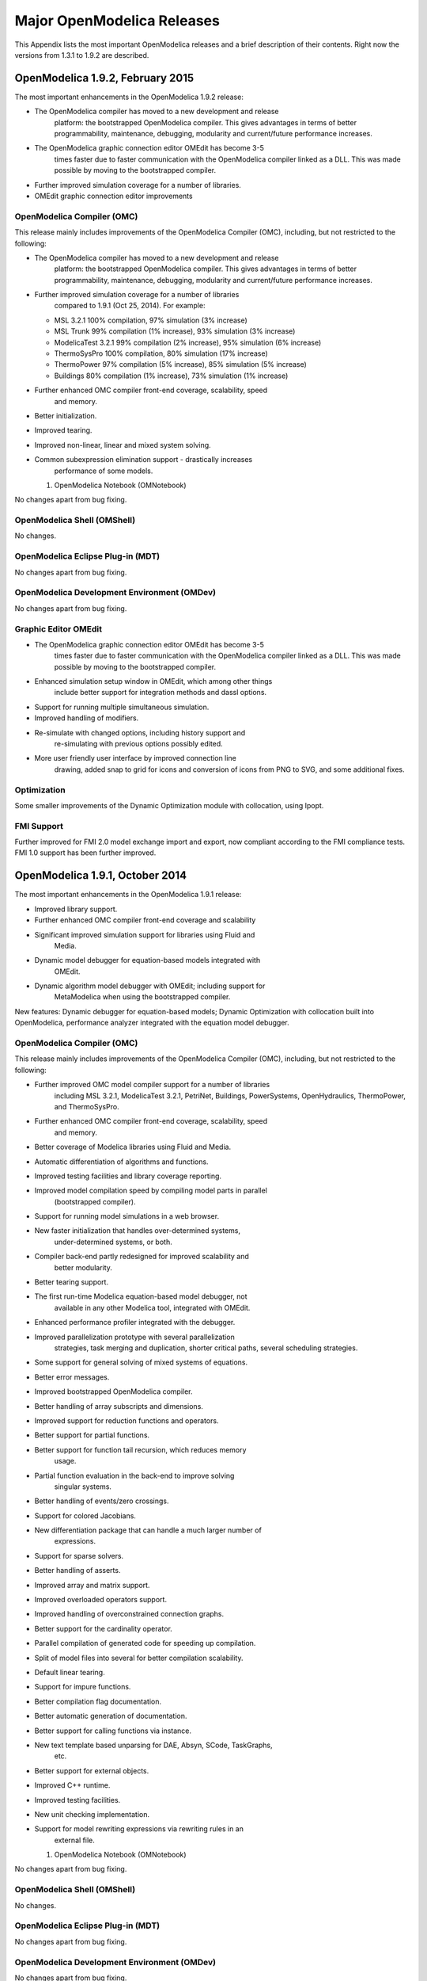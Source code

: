 Major OpenModelica Releases
===========================

This Appendix lists the most important OpenModelica releases and a brief
description of their contents. Right now the versions from 1.3.1 to
1.9.2 are described.

OpenModelica 1.9.2, February 2015
---------------------------------

The most important enhancements in the OpenModelica 1.9.2 release:

-  The OpenModelica compiler has moved to a new development and release
       platform: the bootstrapped OpenModelica compiler. This gives
       advantages in terms of better programmability, maintenance,
       debugging, modularity and current/future performance increases.

-  The OpenModelica graphic connection editor OMEdit has become 3-5
       times faster due to faster communication with the OpenModelica
       compiler linked as a DLL. This was made possible by moving to the
       bootstrapped compiler.

-  Further improved simulation coverage for a number of libraries.

-  OMEdit graphic connection editor improvements

OpenModelica Compiler (OMC)
~~~~~~~~~~~~~~~~~~~~~~~~~~~

This release mainly includes improvements of the OpenModelica Compiler
(OMC), including, but not restricted to the following:

-  The OpenModelica compiler has moved to a new development and release
       platform: the bootstrapped OpenModelica compiler. This gives
       advantages in terms of better programmability, maintenance,
       debugging, modularity and current/future performance increases.

-  Further improved simulation coverage for a number of libraries
       compared to 1.9.1 (Oct 25, 2014). For example:

   -  MSL 3.2.1 100% compilation, 97% simulation (3% increase)

   -  MSL Trunk 99% compilation (1% increase), 93% simulation (3%
      increase)

   -  ModelicaTest 3.2.1 99% compilation (2% increase), 95% simulation
      (6% increase)

   -  ThermoSysPro 100% compilation, 80% simulation (17% increase)

   -  ThermoPower 97% compilation (5% increase), 85% simulation (5%
      increase)

   -  Buildings 80% compilation (1% increase), 73% simulation (1%
      increase)

-  Further enhanced OMC compiler front-end coverage, scalability, speed
       and memory.

-  Better initialization.

-  Improved tearing.

-  Improved non-linear, linear and mixed system solving.

-  Common subexpression elimination support - drastically increases
       performance of some models.

   1. OpenModelica Notebook (OMNotebook)

No changes apart from bug fixing.

OpenModelica Shell (OMShell)
~~~~~~~~~~~~~~~~~~~~~~~~~~~~

No changes.

OpenModelica Eclipse Plug-in (MDT)
~~~~~~~~~~~~~~~~~~~~~~~~~~~~~~~~~~

No changes apart from bug fixing.

OpenModelica Development Environment (OMDev)
~~~~~~~~~~~~~~~~~~~~~~~~~~~~~~~~~~~~~~~~~~~~

No changes apart from bug fixing.

Graphic Editor OMEdit
~~~~~~~~~~~~~~~~~~~~~

-  The OpenModelica graphic connection editor OMEdit has become 3-5
       times faster due to faster communication with the OpenModelica
       compiler linked as a DLL. This was made possible by moving to the
       bootstrapped compiler.

-  Enhanced simulation setup window in OMEdit, which among other things
       include better support for integration methods and dassl options.

-  Support for running multiple simultaneous simulation.

-  Improved handling of modifiers.

-  Re-simulate with changed options, including history support and
       re-simulating with previous options possibly edited.

-  More user friendly user interface by improved connection line
       drawing, added snap to grid for icons and conversion of icons
       from PNG to SVG, and some additional fixes.

Optimization
~~~~~~~~~~~~

Some smaller improvements of the Dynamic Optimization module with
collocation, using Ipopt.

FMI Support
~~~~~~~~~~~

Further improved for FMI 2.0 model exchange import and export, now
compliant according to the FMI compliance tests. FMI 1.0 support has
been further improved.

OpenModelica 1.9.1, October 2014
--------------------------------

The most important enhancements in the OpenModelica 1.9.1 release:

-  Improved library support.

-  Further enhanced OMC compiler front-end coverage and scalability

-  Significant improved simulation support for libraries using Fluid and
       Media.

-  Dynamic model debugger for equation-based models integrated with
       OMEdit.

-  Dynamic algorithm model debugger with OMEdit; including support for
       MetaModelica when using the bootstrapped compiler.

New features: Dynamic debugger for equation-based models; Dynamic
Optimization with collocation built into OpenModelica, performance
analyzer integrated with the equation model debugger.

OpenModelica Compiler (OMC)
~~~~~~~~~~~~~~~~~~~~~~~~~~~

This release mainly includes improvements of the OpenModelica Compiler
(OMC), including, but not restricted to the following:

-  Further improved OMC model compiler support for a number of libraries
       including MSL 3.2.1, ModelicaTest 3.2.1, PetriNet, Buildings,
       PowerSystems, OpenHydraulics, ThermoPower, and ThermoSysPro.

-  Further enhanced OMC compiler front-end coverage, scalability, speed
       and memory.

-  Better coverage of Modelica libraries using Fluid and Media.

-  Automatic differentiation of algorithms and functions.

-  Improved testing facilities and library coverage reporting.

-  Improved model compilation speed by compiling model parts in parallel
       (bootstrapped compiler).

-  Support for running model simulations in a web browser.

-  New faster initialization that handles over-determined systems,
       under-determined systems, or both.

-  Compiler back-end partly redesigned for improved scalability and
       better modularity.

-  Better tearing support.

-  The first run-time Modelica equation-based model debugger, not
       available in any other Modelica tool, integrated with OMEdit.

-  Enhanced performance profiler integrated with the debugger.

-  Improved parallelization prototype with several parallelization
       strategies, task merging and duplication, shorter critical paths,
       several scheduling strategies.

-  Some support for general solving of mixed systems of equations.

-  Better error messages.

-  Improved bootstrapped OpenModelica compiler.

-  Better handling of array subscripts and dimensions.

-  Improved support for reduction functions and operators.

-  Better support for partial functions.

-  Better support for function tail recursion, which reduces memory
       usage.

-  Partial function evaluation in the back-end to improve solving
       singular systems.

-  Better handling of events/zero crossings.

-  Support for colored Jacobians.

-  New differentiation package that can handle a much larger number of
       expressions.

-  Support for sparse solvers.

-  Better handling of asserts.

-  Improved array and matrix support.

-  Improved overloaded operators support.

-  Improved handling of overconstrained connection graphs.

-  Better support for the cardinality operator.

-  Parallel compilation of generated code for speeding up compilation.

-  Split of model files into several for better compilation scalability.

-  Default linear tearing.

-  Support for impure functions.

-  Better compilation flag documentation.

-  Better automatic generation of documentation.

-  Better support for calling functions via instance.

-  New text template based unparsing for DAE, Absyn, SCode, TaskGraphs,
       etc.

-  Better support for external objects.

-  Improved C++ runtime.

-  Improved testing facilities.

-  New unit checking implementation.

-  Support for model rewriting expressions via rewriting rules in an
       external file.

   1. OpenModelica Notebook (OMNotebook)

No changes apart from bug fixing.

OpenModelica Shell (OMShell)
~~~~~~~~~~~~~~~~~~~~~~~~~~~~

No changes.

OpenModelica Eclipse Plug-in (MDT)
~~~~~~~~~~~~~~~~~~~~~~~~~~~~~~~~~~

No changes apart from bug fixing.

OpenModelica Development Environment (OMDev)
~~~~~~~~~~~~~~~~~~~~~~~~~~~~~~~~~~~~~~~~~~~~

No changes apart from bug fixing.

Graphic Editor OMEdit
~~~~~~~~~~~~~~~~~~~~~

-  Convenient editing of model parameter values and re-simulation
   without recompilation after parameter changes.

-  Improved plotting.

-  Better handling of flags/units/resources/crashes.

-  Run-time Modelica equation-based model debugger that provides both
   dynamic run-time debugging and debugging of symbolic transformations.

-  Run-time Modelica algorithmic code debugger; also MetaModelica
   debugger with the bootstrapped OpenModelica compiler.

Optimization
~~~~~~~~~~~~

A builtin integrated Dynamic Optimization module with collocation, using
Ipopt, is now available.

FMI Support
~~~~~~~~~~~

Support for FMI 2.0 model exchange import and export has been added. FMI
1.0 support has been further improved.

OpenModelica 1.9.0, October 2013
--------------------------------

The three most important enhancements in the OpenModelica 1.9.0 release:

-  OpenModelica compiler support for most of the Fluid library.

-  Support for the significantly updated library MSL 3.2.1 final
       version.

-  Significantly enhanced graphical user interface in OMEdit.

New features: integration of the PySimulator analysis package; Dynamic
Optimization with CasADi.

OpenModelica Compiler (OMC)
~~~~~~~~~~~~~~~~~~~~~~~~~~~

This release mainly includes improvements of the OpenModelica Compiler
(OMC), including, but not restricted to the following:

-  A more stable and complete OMC model compiler. The 1.9.0 final
       version simulates many more models than the previous 1.8.1
       version and OpenModelica 1.9.0 beta versions.

-  Much better simulation support for MSL 3.2.1, now 270 out of 274
       example models compile (98%) and 247 (90%) simulate, compared to
       30% simulating in the 1.9.0 beta1 release.

-  Much better simulation for the ModelicaTest 3.2.1 library, now 412
       out of 428 models compile (96%), and 380 (88%) simulate, compared
       to 32% in November 2012.

-  Improved tearing algorithm for the compiler backend. Tearing is by
       default used.

-  Much faster matching and dynamic state selection algorithms for the
       compiler backend.

-  New index reduction algorithm implementation.

-  New default initialization method that symbolically solves the
       initialization problem much faster and more accurately. This is
       the first version that in general initialize hybrid models
       correctly.

-  Better class loading from files. The package.order file is now
       respected and the file structure is more thoroughly examined.

-  Basic support for pure/impure functions.

-  It is now possible to translate the error messages in the omc kernel.

-  Enhanced ModelicaML version with support for value bindings in
       requirements-driven modeling available for the latest Eclipse and
       Papyrus versions. GUI specific adaptations. Automated model
       composition workflows (used for model-based design verification
       against requirements) are modularized and have improved in terms
       of performance.

-  FMI for co-simulation with OMC as master. Improved FMI import/export,
       model exchange.

-  Checking (when possible) that variables have been assigned to before
       they are used in algorithmic code.

-  Full version of Python scripting.

-  3D graphics visualization using the Modelica3D library.

-  The PySimulator package from DLR for additional analysis is
       integrated with OpenModelica (see Modelica2012 paper), and
       included in the OpenModelica distribution.

-  Prototype support for uncertainty computations, special feature
       enabled by special flag.

-  Parallel algorithmic Modelica support (ParModelica) for efficient
       portable parallel algorithmic programming based on the OpenCL
       standard, for CPUs and GPUs.

-  Support for optimization of semiLinear according to :ref:`modelicaspec:operator-semiLinear`.

OpenModelica Notebook (OMNotebook)
~~~~~~~~~~~~~~~~~~~~~~~~~~~~~~~~~~

The DrModelica interactive document has been updated and the models
tested. Almost all models now simulate with OpenModelica.

OpenModelica Shell (OMShell)
~~~~~~~~~~~~~~~~~~~~~~~~~~~~

No changes.

OpenModelica Eclipse Plug-in (MDT)
~~~~~~~~~~~~~~~~~~~~~~~~~~~~~~~~~~

Enhanced debugger for algorithmic Modelica code, supporting both
standard Modelica algorithmic code called from simulation models, and
MetaModelica code.

OpenModelica Development Environment (OMDev)
~~~~~~~~~~~~~~~~~~~~~~~~~~~~~~~~~~~~~~~~~~~~

Migration of version handling and configuration management from
CodeBeamer to Trac.

Graphic Editor OMEdit
~~~~~~~~~~~~~~~~~~~~~

-  General GUI: backward and forward navigation support in Documentation
       view, enhanced parameters window with support for Dialog
       annotation. Most of the images are converted from raster to
       vector graphics i.e PNG to SVG.

-  Libraries Browser: better loading of libraries, library tree can now
       show protected classes, show library items class names as middle
       ellipses if the class name text is larger, more options via the
       right click menu for quick usage.

-  ModelWidget: add the partial class as a replaceable component, look
       for the default component prefixes and name when adding the
       component.

-  GraphicsView: coordinate system manipulation for icon and diagram
       layers. Show red box for models that do not exist. Show default
       graphical annotation for the components that doesn’t have any
       graphical annotations. Better resizing of the components.
       Properties dialog for primitive shapes i.e Line, Polygon,
       Rectangle, Ellipse, Text and Bitmap.

-  File Opening: open one or more Modelica files, allow users to select
       the encoding while opening the file, convert files to UTF-8
       encoding, allow users to open the OpenModelica result files.

-  Variables Browser: find variables in the variables browser, sorting
       in the variables browser.

-  Plot Window: clear all curves of the plot window, preserve the old
       selected variable and update its value with the new simulation
       result.

-  Simulation: support for all the simulation flags, read the simulation
       output as soon as is is obtained, output window for simulations,
       options to set matching algorithm and index reduction method for
       simulation. Display all the files generated during the simulation
       is now supported. Options to set OMC command line flags.

-  Options: options for loading libraries via loadModel and loadFile
       each time GUI starts, save the last open file directory location,
       options for setting line wrap mode and syntax highlighting.

-  Modelica Text Editor: preserving user customizations, new search &
       replace functionality, support for comment/uncomment.

-  Notifications: show custom dialogs to users allowing them to choose
       whether they want to see this dialog again or not.

-  Model Creation: Better support for creating new classes. Easy
       creation of extends classes or nested classes.

-  Messages Widget: Multi line error messages are now supported.

-  Crash Detection: The GUI now automatically detects the crash and
       writes a stack trace file. The user is given an option to send a
       crash report along with the stack trace file and few other useful
       files via email.

-  Autosave: OMEdit saves the currently edited model regularly, in order
       to avoid losing edits after GUI or compiler crash. The save
       interval can be set in the Options menu.

Optimization
~~~~~~~~~~~~

Dynamic optimization with XML export to the CaSAdi package is now
integrated with OpenModelica. Moreover, a native integrated Dynamic
Optimization prototype using Ipopt is now in the OpenModelica release,
but currently needs a special flag to be turned on since it needs more
testing and refinement before being generally made available.

FMI Support
~~~~~~~~~~~

FMI co-simulation with OpenModelica as master. Improved FMI Import and
export for model exchange. Simulation of multiple instances of the FMU
is now possible. Partial support for FMI 2.0 model exchange.

OpenModelica 1.8.1, March 2012
------------------------------

The OpenModelica 1.8.1 release has a faster and more stable OMC model
compiler. It flattens and simulates more models than the previous 1.8.0
version. Significant flattening speedup of the compiler has been
achieved for certain large models. It also contains a New ModelicaML
version with support for value bindings in requirements-driven modeling
and importing Modelica library models into ModelicaML models. A beta
version of the new OpenModelica Python scripting is also included.

OpenModelica Compiler (OMC)
~~~~~~~~~~~~~~~~~~~~~~~~~~~

This release includes bug fixes and improvements of the flattening
frontend part of the OpenModelica Compiler (OMC) and several
improvements of the backend, including, but not restricted to:

-  A faster and more stable OMC model compiler. The 1.8.1 version
       flattens and simulates more models than the previous 1.8.0
       version.

-  Support for operator overloading (except Complex numbers).

-  New ModelicaML version with support for value bindings in
       requirements-driven modeling and importing Modelica library
       models into ModelicaML models.

-  Faster plotting in OMNotebook. The feature sendData has been removed
       from OpenModelica. As a result, the kernel no longer depends on
       Qt. The plot3() family of functions have now replaced to plot(),
       which in turn have been removed. The non-standard visualize()
       command has been removed in favour of more recent alternatives.

-  Store OpenModelica documentation as Modelica Documentation
       annotations.

-  Re-implementation of the simulation runtime using C instead of C++
       (this was needed to export FMI source-based packages).

-  FMI import/export bug fixes.

-  Changed the internal representation of various structures to share
       more memory. This significantly improved the performance for very
       large models that use records.

-  Faster model flattening, Improved simulation, some graphical API bug
       fixes.

-  More robust and general initialization, but currently time-consuming.

-  New initialization flags to omc and options to simulate(), to control
       whether fast or robust initialization is selected, or
       initialization from an external (.mat) data file.

-  New options to API calls list, loadFile, and more.

-  Enforce the restriction that input arguments of functions may not be
       assigned to.

-  Improved the scripting environment. cl :=
       $TypeName(Modelica);getClassComment(cl); now works as expected.
       As does looping over lists of typenames and using reduction
       expressions.

-  Beta version of Python scripting.

-  Various bugfixes.

-  NOTE: interactive simulation is not operational in this release. It
       will be put back again in the near future, first available as a
       nightly build. It is also available in the previous 1.8.0
       release.

   1. OpenModelica Notebook (OMNotebook)

Faster and more stable plottning.

OpenModelica Shell (OMShell)
~~~~~~~~~~~~~~~~~~~~~~~~~~~~

No changes.

OpenModelica Eclipse Plug-in (MDT)
~~~~~~~~~~~~~~~~~~~~~~~~~~~~~~~~~~

Small fixes and improvements.

OpenModelica Development Environment (OMDev)
~~~~~~~~~~~~~~~~~~~~~~~~~~~~~~~~~~~~~~~~~~~~

No changes.

Graphic Editor OMEdit
~~~~~~~~~~~~~~~~~~~~~

Bug fixes.

New OMOptim Optimization Subsystem
~~~~~~~~~~~~~~~~~~~~~~~~~~~~~~~~~~

Bug fixes.

FMI Support
~~~~~~~~~~~

Bug fixes.

OpenModelica 1.8, November 2011
-------------------------------

The OpenModelica 1.8 release contains OMC flattening improvements for
the Media library – it now flattens the whole library and simulates
about 20% of its example models. Moreover, about half of the Fluid
library models also flatten. This release also includes two new tool
functionalities – the FMI for model exchange import and export, and a
new efficient Eclipse-based debugger for Modelica/MetaModelica
algorithmic code.

OpenModelica Compiler (OMC)
~~~~~~~~~~~~~~~~~~~~~~~~~~~

This release includes bug fixes and improvements of the flattening
frontend part of the OpenModelica Compiler (OMC) and several
improvements of the backend, including, but not restricted to:

-  A faster and more stable OMC model compiler. The 1.8.1 version
       flattens and simulates more models than the previous 1.7.0
       version.

-  Flattening of the whole Media library, and about half of the Fluid
       library. Simulation of approximately 20% of the Media library
       example models.

-  Functional Mockup Interface FMI 1.0 for model exchange, export and
       import, for the Windows platform.

-  Bug fixes in the OpenModelica graphical model connection editor
       OMEdit, supporting easy-to-use graphical drag-and-drop modeling
       and MSL 3.1.

-  Bug fixes in the OMOptim optimization subsystem.

-  Beta version of compiler support for a new Eclipse-based very
       efficient algorithmic code debugger for functions in
       MetaModelica/Modelica, available in the development environment
       when using the bootstrapped OpenModelica compiler.

-  Improvements in initialization of simulations.

-  Improved index reduction with dynamic state selection, which improves
       simulation.

-  Better error messages from several parts of the compiler, including a
       new API call for giving better error messages.

-  Automatic partitioning of equation systems and multi-core parallel
       simulation of independent parts based on the shared-memory OpenMP
       model. This version is a preliminary experimental version without
       load balancing.

   1. OpenModelica Notebook (OMNotebook)

No changes.

OpenModelica Shell (OMShell)
~~~~~~~~~~~~~~~~~~~~~~~~~~~~

Small performance improvements.

OpenModelica Eclipse Plug-in (MDT)
~~~~~~~~~~~~~~~~~~~~~~~~~~~~~~~~~~

Small fixes and improvements. MDT now also includes a beta version of a
new Eclipse-based very efficient algorithmic code debugger for functions
in MetaModelica/Modelica.

OpenModelica Development Environment (OMDev)
~~~~~~~~~~~~~~~~~~~~~~~~~~~~~~~~~~~~~~~~~~~~

Third party binaries, including Qt libraries and executable Qt clients,
are now part of the OMDev package. Also, now uses GCC 4.4.0 instead of
the earlier GCC 3.4.5.

Graphic Editor OMEdit
~~~~~~~~~~~~~~~~~~~~~

Bug fixes. Access to FMI Import/Export through a pull-down menu.
Improved configuration of library loading. A function to go to a
specific line number. A button to cancel an on-going simulation. Support
for some updated OMC API calls.

New OMOptim Optimization Subsystem
~~~~~~~~~~~~~~~~~~~~~~~~~~~~~~~~~~

Bug fixes, especially in the Linux version.

FMI Support
~~~~~~~~~~~

The Functional Mockup Interface FMI 1.0 for model exchange import and
export is supported by this release. The functionality is accessible via
API calls as well as via pull-down menu commands in OMEdit.

OpenModelica 1.7, April 2011
----------------------------

The OpenModelica 1.7 release contains OMC flattening improvements for
the Media library, better and faster event handling and simulation, and
fast MetaModelica support in the compiler, enabling it to compiler
itself. This release also includes two interesting new tools – the
OMOptim optimization subsystem, and a new performance profiler for
equation-based Modelica models.

OpenModelica Compiler (OMC)
~~~~~~~~~~~~~~~~~~~~~~~~~~~

This release includes bug fixes and performance improvements of the
flattening frontend part of the OpenModelica Compiler (OMC) and several
improvements of the backend, including, but not restricted to:

-  Flattening of the whole Modelica Standard Library 3.1 (MSL 3.1),
       except Media and Fluid.

-  Progress in supporting the Media library, some models now flatten.

-  Much faster simulation of many models through more efficient handling
       of alias variables, binary output format, and faster event
       handling.

-  Faster and more stable simulation through new improved event
       handling, which is now default.

-  Simulation result storage in binary .mat files, and plotting from
       such files.

-  Support for Unicode characters in quoted Modelica identifiers,
       including Japanese and Chinese.

-  Preliminary MetaModelica 2.0 support. (use
       setCommandLineOptions({"+g=MetaModelica"}) ). Execution is as
       fast as MetaModelica 1.0, except for garbage collection.

-  Preliminary bootstrapped OpenModelica compiler: OMC now compiles
       itself, and the bootstrapped compiler passes the test suite. A
       garbage collector is still missing.

-  Many bug fixes.

OpenModelica Notebook (OMNotebook)
~~~~~~~~~~~~~~~~~~~~~~~~~~~~~~~~~~

Improved much faster and more stable 2D plotting through the new OMPlot
module. Plotting from binary .mat files. Better integration between
OMEdit and OMNotebook, copy/paste between them.

OpenModelica Shell (OMShell)
~~~~~~~~~~~~~~~~~~~~~~~~~~~~

Same as previously, except the improved 2D plotting through OMPlot.

OpenModelica Eclipse Plug-in (MDT)
~~~~~~~~~~~~~~~~~~~~~~~~~~~~~~~~~~

Same as previously.

OpenModelica Development Environment (OMDev)
~~~~~~~~~~~~~~~~~~~~~~~~~~~~~~~~~~~~~~~~~~~~

No changes.

Graphic Editor OMEdit
~~~~~~~~~~~~~~~~~~~~~

Several enhancements of OMEdit are included in this release. Support for
Icon editing is now available. There is also an improved much faster 2D
plotting through the new OMPlot module. Better integration between
OMEdit and OMNotebook, with copy/paste between them. Interactive on-line
simulation is available in an easy-to-use way.

New OMOptim Optimization Subsystem
~~~~~~~~~~~~~~~~~~~~~~~~~~~~~~~~~~

A new optimization subsystem called OMOptim has been added to
OpenModelica. Currently, parameter optimization using genetic algorithms
is supported in this version 0.9. Pareto front optimization is also
supported.

New Performance Profiler
~~~~~~~~~~~~~~~~~~~~~~~~

A new, low overhead, performance profiler for Modelica models has been
developed.

OpenModelica 1.6, November 2010
-------------------------------

The OpenModelica 1.6 release primarily contains flattening, simulation,
and performance improvements regarding Modelica Standard Library 3.1
support, but also has an interesting new tool – the OMEdit graphic
connection editor, and a new educational material called DrControl, and
an improved ModelicaML UML/Modelica profile with better support for
modeling and requirement handling.

OpenModelica Compiler (OMC)
~~~~~~~~~~~~~~~~~~~~~~~~~~~

This release includes bug fix and performance improvemetns of the
flattening frontend part of the OpenModelica Compiler (OMC) and some
improvements of the backend, including, but not restricted to:

-  Flattening of the whole Modelica Standard Library 3.1 (MSL 3.1),
       except Media and Fluid.

-  Improved flattening speed of a factor of 5-20 compared to
       OpenModelica 1.5 for a number of models, especially in the
       MultiBody library.

-  Reduced memory consumption by the OpenModelica compiler frontend, for
       certain large models a reduction of a factor 50.

-  Reorganized, more modular OpenModelica compiler backend, can now
       handle approximately 30 000 equations, compared to previously
       approximately 10 000 equations.

-  Better error messages from the compiler, especially regarding
       functions.

-  Improved simulation coverage of MSL 3.1. Many models that did not
       simulate before are now simulating. However, there are still many
       models in certain sublibraries that do not simulate.

-  Progress in supporting the Media library, but simulation is not yet
       possible.

-  Improved support for enumerations, both in the frontend and the
       backend.

-  Implementation of stream connectors.

-  Support for linearization through symbolic Jacobians.

-  Many bug fixes.

OpenModelica Notebook (OMNotebook)
~~~~~~~~~~~~~~~~~~~~~~~~~~~~~~~~~~

A new DrControl electronic notebook for teaching control and modeling
with Modelica.

OpenModelica Shell (OMShell)
~~~~~~~~~~~~~~~~~~~~~~~~~~~~

Same as previously.

OpenModelica Eclipse Plug-in (MDT)
~~~~~~~~~~~~~~~~~~~~~~~~~~~~~~~~~~

Same as previously.

OpenModelica Development Environment (OMDev)
~~~~~~~~~~~~~~~~~~~~~~~~~~~~~~~~~~~~~~~~~~~~

Several enhancements. Support for match-expressions in addition to
matchcontinue. Support for real if-then-else. Support for if-then
without else-branches. Modelica Development Tooling 0.7.7 with small
improvements such as more settings, improved error detection in console,
etc.

New Graphic Editor OMEdit
~~~~~~~~~~~~~~~~~~~~~~~~~

A new improved open source graphic model connection editor called
OMEdit, supporting 3.1 graphical annotations, which makes it possible to
move models back and forth to other tools without problems. The editor
has been implemented by students at Linköping University and is based on
the C++ Qt library.

OpenModelica 1.5, July 2010
---------------------------

This OpenModelica 1.5 release has major improvements in the OpenModelica
compiler frontend and some in the backend. A major improvement of this
release is full flattening support for the MultiBody library as well as
limited simulation support for MultiBody. Interesting new facilities are
the interactive simulation and the integrated UML-Modelica modeling with
ModelicaML. Approximately 4 person-years of additional effort have been
invested in the compiler compared to the 1.4.5 version, e.g., in order
to have a more complete coverage of Modelica 3.0, mainly focusing on
improved flattening in the compiler frontend.

OpenModelica Compiler (OMC)
~~~~~~~~~~~~~~~~~~~~~~~~~~~

This release includes major improvements of the flattening frontend part
of the OpenModelica Compiler (OMC) and some improvements of the backend,
including, but not restricted to:

-  Improved flattening speed of at least a factor of 10 or more compared
       to the 1.4.5 release, primarily for larger models with
       inner-outer, but also speedup for other models, e.g. the robot
       model flattens in approximately 2 seconds.

-  Flattening of all MultiBody models, including all elementary models,
       breaking connection graphs, world object, etc. Moreover,
       simulation is now possible for at least five MultiBody models:
       Pendulum, DoublePendulum, InitSpringConstant, World,
       PointGravityWithPointMasses.

-  Progress in supporting the Media library, but simulation is not yet
       possible.

-  Support for enumerations, both in the frontend and the backend.

-  Support for expandable connectors.

-  Support for the inline and late inline annotations in functions.

-  Complete support for record constructors, also for records containing
       other records.

-  Full support for iterators, including nested ones.

-  Support for inferred iterator and for-loop ranges.

-  Support for the function derivative annotation.

-  Prototype of interactive simulation.

-  Prototype of integrated UML-Modelica modeling and simulation with
       ModelicaML.

-  A new bidirectional external Java interface for calling external Java
       functions, or for calling Modelica functions from Java.

-  Complete implementation of replaceable model extends.

-  Fixed problems involving arrays of unknown dimensions.

-  Limited support for tearing.

-  Improved error handling at division by zero.

-  Support for Modelica 3.1 annotations.

-  Support for all MetaModelica language constructs inside OpenModelica.

-  OpenModelica works also under 64-bit Linux and Mac 64-bit OSX.

-  Parallel builds and running test suites in parallel on multi-core
       platforms.

-  New OpenModelica text template language for easier implementation of
       code generators, XML generators, etc.

-  New OpenModelica code generators to C and C# using the text template
       language.

-  Faster simulation result data file output optionally as
       comma-separated values.

-  Many bug fixes.

It is now possible to graphically edit models using parts from the
Modelica Standard Library 3.1, since the simForge graphical editor (from
Politecnico di Milano) that is used together with OpenModelica has been
updated to version 0.9.0 with a important new functionality, including
support for Modelica 3.1 and 3.0 annotations. The 1.6 and 2.2.1 Modelica
graphical annotation versions are still supported.

OpenModelica Notebook (OMNotebook)
~~~~~~~~~~~~~~~~~~~~~~~~~~~~~~~~~~

Improvements in platform availability.

-  Support for 64-bit Linux.

-  Support for Windows 7.

-  Better support for MacOS, including 64-bit OSX.

OpenModelica Shell (OMShell)
~~~~~~~~~~~~~~~~~~~~~~~~~~~~

Same as previously.

OpenModelica Eclipse Plug-in (MDT)
~~~~~~~~~~~~~~~~~~~~~~~~~~~~~~~~~~

Minor bug fixes.

OpenModelica Development Environment (OMDev)
~~~~~~~~~~~~~~~~~~~~~~~~~~~~~~~~~~~~~~~~~~~~

Minor bug fixes.

OpenModelica 1.4.5, January 2009
--------------------------------

This release has several improvements, especially platform availability,
less compiler memory usage, and supporting more aspects of Modelica 3.0.

OpenModelica Compiler (OMC)
~~~~~~~~~~~~~~~~~~~~~~~~~~~

This release includes small improvements and some bugfixes of the
OpenModelica Compiler (OMC):

-  Less memory consumption and better memory management over time. This
       also includes a better API supporting automatic memory management
       when calling C functions from within the compiler.

-  Modelica 3.0 parsing support.

-  Export of DAE to XML and MATLAB.

-  Support for several platforms Linux, MacOS, Windows (2000, Xp,
       Vista).

-  Support for record and strings as function arguments.

-  Many bug fixes.

-  (Not part of OMC): Additional free graphic editor SimForge can be
       used with OpenModelica.

OpenModelica Notebook (OMNotebook)
~~~~~~~~~~~~~~~~~~~~~~~~~~~~~~~~~~

A number of improvements, primarily in the plotting functionality and
platform availability.

-  A number of improvements in the plotting functionality: scalable
       plots, zooming, logarithmic plots, grids, etc.

-  Programmable plotting accessible through a Modelica API.

-  Simple 3D visualization.

-  Support for several platforms Linux, MacOS, Windows (2000, Xp,
       Vista).

OpenModelica Shell (OMShell)
~~~~~~~~~~~~~~~~~~~~~~~~~~~~

Same as previously.

OpenModelica Eclipse Plug-in (MDT)
~~~~~~~~~~~~~~~~~~~~~~~~~~~~~~~~~~

Minor bug fixes.

OpenModelica Development Environment (OMDev)
~~~~~~~~~~~~~~~~~~~~~~~~~~~~~~~~~~~~~~~~~~~~

Same as previously.

OpenModelica 1.4.4, Feb 2008
----------------------------

This release is primarily a bug fix release, except for a preliminary
version of new plotting functionality available both from the OMNotebook
and separately through a Modelica API. This is also the first release
under the open source license OSMC-PL (Open Source Modelica Consortium
Public License), with support from the recently created Open Source
Modelica Consortium. An integrated version handler, bug-, and issue
tracker has also been added.

OpenModelica Compiler (OMC)
~~~~~~~~~~~~~~~~~~~~~~~~~~~

This release includes small improvements and some bugfixes of the
OpenModelica Compiler (OMC):

-  Better support for if-equations, also inside when.

-  Better support for calling functions in parameter expressions and
       interactively through dynamic loading of functions.

-  Less memory consumtion during compilation and interactive evaluation.

-  A number of bug-fixes.

OpenModelica Notebook (OMNotebook)
~~~~~~~~~~~~~~~~~~~~~~~~~~~~~~~~~~

Test release of improvements, primarily in the plotting functionality
and platform availability.

-  Preliminary version of improvements in the plotting functionality:
       scalable plots, zooming, logarithmic plots, grids, etc.,
       currently available in a preliminary version through the plot2
       function.

-  Programmable plotting accessible through a Modelica API.

OpenModelica Shell (OMShell)
~~~~~~~~~~~~~~~~~~~~~~~~~~~~

Same as previously.

OpenModelica Eclipse Plug-in (MDT)
~~~~~~~~~~~~~~~~~~~~~~~~~~~~~~~~~~

This release includes minor bugfixes of MDT and the associated
MetaModelica debugger.

OpenModelica Development Environment (OMDev)
~~~~~~~~~~~~~~~~~~~~~~~~~~~~~~~~~~~~~~~~~~~~

Extended test suite with a better structure. Version handling, bug
tracking, issue tracking, etc. now available under the integrated
Codebeamer

OpenModelica 1.4.3, June 2007
-----------------------------

This release has a number of significant improvements of the OMC
compiler, OMNotebook, the MDT plugin and the OMDev. Increased platform
availability now also for Linux and Macintosh, in addition to Windows.
OMShell is the same as previously, but now ported to Linux and Mac.

OpenModelica Compiler (OMC)
~~~~~~~~~~~~~~~~~~~~~~~~~~~

This release includes a number of improvements of the OpenModelica
Compiler (OMC):

-  Significantly increased compilation speed, especially with large
       models and many packages.

-  Now available also for Linux and Macintosh platforms.

-  Support for when-equations in algorithm sections, including elsewhen.

-  Support for inner/outer prefixes of components (but without type
       error checking).

-  Improved solution of nonlinear systems.

-  Added ability to compile generated simulation code using Visual
       Studio compiler.

-  Added "smart setting of fixed attribute to false. If initial
       equations, OMC instead has fixed=true as default for states due
       to allowing overdetermined initial equation systems.

-  Better state select heuristics.

-  New function getIncidenceMatrix(ClassName) for dumping the incidence
       matrix.

-  Builtin functions String(), product(), ndims(), implemented.

-  Support for terminate() and assert() in equations.

-  In emitted flat form: protected variables are now prefixed with
       protected when printing flat class.

-  Some support for tables, using omcTableTimeIni instead of
       dymTableTimeIni2.

-  Better support for empty arrays, and support for matrix operations
       like a\*[1,2;3,4].

-  Improved val() function can now evaluate array elements and record
       fields, e.g. val(x[n]), val(x.y) .

-  Support for reinit in algorithm sections.

-  String support in external functions.

-  Double precision floating point precision now also for interpreted
       expressions

-  Better simulation error messages.

-  Support for der(expressions).

-  Support for iterator expressions such as {3\*i for i in 1..10}.

-  More test cases in the test suite.

-  A number of bug fixes, including sample and event handling bugs.

   1. OpenModelica Notebook (OMNotebook)

A number of improvements, primarily in the platform availability.

-  Available on the Linux and Macintosh platforms, in addition to
       Windows.

-  Fixed cell copying bugs, plotting of derivatives now works, etc.

   1. OpenModelica Shell (OMShell)

Now available also on the Macintosh platform.

1. OpenModelica Eclipse Plug-in (MDT)

This release includes major improvements of MDT and the associated
MetaModelica debugger:

-  Greatly improved browsing and code completion works both for standard
       Modelica and for MetaModelica.

-  Hovering over identifiers displays type information.

-  A new and greatly improved implementation of the debugger for
       MetaModelica algorithmic code, operational in Eclipse. Greatly
       improved performance – only approx 10% speed reduction even for
       100 000 line programs. Greatly improved single stepping, step
       over, data structure browsing, etc.

-  Many bug fixes.

OpenModelica Development Environment (OMDev)
~~~~~~~~~~~~~~~~~~~~~~~~~~~~~~~~~~~~~~~~~~~~

Increased compilation speed for MetaModelica. Better if-expression
support in MetaModelica.

OpenModelica 1.4.2, October 2006
--------------------------------

This release has improvements and bug fixes of the OMC compiler,
OMNotebook, the MDT plugin and the OMDev. OMShell is the same as
previously.

OpenModelica Compiler (OMC)
~~~~~~~~~~~~~~~~~~~~~~~~~~~

This release includes further improvements of the OpenModelica Compiler
(OMC):

-  Improved initialization and index reduction.

-  Support for integer arrays is now largely implemented.

-  The val(variable,time) scripting function for accessing the value of
       a simulation result variable at a certain point in the simulated
       time.

-  Interactive evalution of for-loops, while-loops, if-statements,
       if-expressions, in the interactive scripting mode.

-  Improved documentation and examples of calling the Model Query and
       Manipulation API.

-  Many bug fixes.

OpenModelica Notebook (OMNotebook)
~~~~~~~~~~~~~~~~~~~~~~~~~~~~~~~~~~

Search and replace functions have been added. The DrModelica tutorial
(all files) has been updated, obsolete sections removed, and models
which are not supported by the current implementation marked clearly.
Automatic recognition of the .onb suffix (e.g. when double-clicking) in
Windows makes it even more convenient to use.

OpenModelica Eclipse Plug-in (MDT)
~~~~~~~~~~~~~~~~~~~~~~~~~~~~~~~~~~

Two major improvements are added in this release:

-  Browsing and code completion works both for standard Modelica and for
       MetaModelica.

-  The debugger for algorithmic code is now available and operational in
       Eclipse for debugging of MetaModelica programs.

OpenModelica Development Environment (OMDev)
~~~~~~~~~~~~~~~~~~~~~~~~~~~~~~~~~~~~~~~~~~~~

Mostly the same as previously.

OpenModelica 1.4.1, June 2006
-----------------------------

This release has only improvements and bug fixes of the OMC compiler,
the MDT plugin and the OMDev components. The OMShell and OMNotebook are
the same.

OpenModelica Compiler (OMC)
~~~~~~~~~~~~~~~~~~~~~~~~~~~

This release includes further improvements of the OpenModelica Compiler
(OMC):

-  Support for external objects.

-  OMC now reports the version number (via command line switches or
       CORBA API getVersion()).

-  Implemented caching for faster instantiation of large models.

-  Many bug fixes.

OpenModelica Eclipse Plug-in (MDT)
~~~~~~~~~~~~~~~~~~~~~~~~~~~~~~~~~~

Improvements of the error reporting when building the OMC compiler. The
errors are now added to the problems view. The latest MDT release is
version 0.6.6 (2006-06-06).

OpenModelica Development Environment (OMDev)
~~~~~~~~~~~~~~~~~~~~~~~~~~~~~~~~~~~~~~~~~~~~

Small fixes in the MetaModelica compiler. MetaModelica Users Guide is
now part of the OMDev release. The latest OMDev was release in
2006-06-06.

OpenModelica 1.4.0, May 2006
----------------------------

This release has a number of improvements described below. The most
significant change is probably that OMC has now been translated to an
extended subset of Modelica (MetaModelica), and that all development of
the compiler is now done in this version..

OpenModelica Compiler (OMC)
~~~~~~~~~~~~~~~~~~~~~~~~~~~

This release includes further improvements of the OpenModelica Compiler
(OMC):

-  Partial support for mixed system of equations.

-  New initialization routine, based on optimization (minimizing
       residuals of initial equations).

-  Symbolic simplification of builtin operators for vectors and
       matrices.

-  Improved code generation in simulation code to support e.g. Modelica
       functions.

-  Support for classes extending basic types, e.g. connectors (support
       for MSL 2.2 block connectors).

-  Support for parametric plotting via the plotParametric command.

-  Many bug fixes.

OpenModelica Shell (OMShell)
~~~~~~~~~~~~~~~~~~~~~~~~~~~~

Essentially the same OMShell as in 1.3.1. One difference is that now all
error messages are sent to the command window instead of to a separate
log window.

OpenModelica Notebook (OMNotebook)
~~~~~~~~~~~~~~~~~~~~~~~~~~~~~~~~~~

Many significant improvements and bug fixes. This version supports
graphic plots within the cells in the notebook. Improved cell handling
and Modelica code syntax highlighting. Command completion of the most
common OMC commands is now supported. The notebook has been used in
several courses.

OpenModelica Eclipse Plug-in (MDT)
~~~~~~~~~~~~~~~~~~~~~~~~~~~~~~~~~~

This is the first really useful version of MDT. Full browsing of
Modelica code, e.g. the MSL 2.2, is now supported. (MetaModelica
browsing is not yet fully supported). Full support for automatic
indentation of Modelica code, including the MetaModelica extensions.
Many bug fixes. The Eclipse plug-in is now in use for OpenModelica
development at PELAB and MathCore Engineering AB since approximately one
month.

OpenModelica Development Environment (OMDev)
~~~~~~~~~~~~~~~~~~~~~~~~~~~~~~~~~~~~~~~~~~~~

The following mechanisms have been put in place to support OpenModelica
development.

-  A separate web page for OMDev (OpenModelica Development Environment).

-  A pre-packaged OMDev zip-file with precompiled binaries for
       development under Windows using the mingw Gnu compiler from the
       Eclipse MDT plug-in. (Development is also possible using Visual
       Studio).

-  All source code of the OpenModelica compiler has recently been
       translated to an extended subset of Modelica, currently called
       MetaModelica. The current size of OMC is approximately 100 000
       lines All development is now done in this version.

-  A new tutorial and users guide for development in MetaModelica.

-  Successful builds and tests of OMC under Linux and Solaris.

OpenModelica 1.3.1, November 2005
---------------------------------

This release has several important highlights.

This is also the *first* release for which the New BSD (Berkeley)
open-source license applies to the source code, including the whole
compiler and run-time system. This makes is possible to use OpenModelica
for both academic and commercial purposes without restrictions.

OpenModelica Compiler (OMC)
~~~~~~~~~~~~~~~~~~~~~~~~~~~

This release includes a significantly improved OpenModelica Compiler
(OMC):

-  Support for hybrid and discrete-event simulation (if-equations,
       if-expressions, when-equations; not yet if-statements and
       when-statements).

-  Parsing of full Modelica 2.2

-  Improved support for external functions.

-  Vectorization of function arguments; each-modifiers, better
       implementation of replaceable, better handling of structural
       parameters, better support for vector and array operations, and
       many other improvements.

-  Flattening of the Modelica Block library version 1.5 (except a few
       models), and simulation of most of these.

-  Automatic index reduction (present also in previous release).

-  Updated User's Guide including examples of hybrid simulation and
       external functions.

OpenModelica Shell (OMShell)
~~~~~~~~~~~~~~~~~~~~~~~~~~~~

An improved window-based interactive command shell, now including
command completion and better editing and font size support.

OpenModelica Notebook (OMNotebook)
~~~~~~~~~~~~~~~~~~~~~~~~~~~~~~~~~~

A free implementation of an OpenModelica notebook (OMNotebook), for
electronic books with course material, including the DrModelica
interactive course material. It is possible to simulate and plot from
this notebook.

OpenModelica Eclipse Plug-in (MDT)
~~~~~~~~~~~~~~~~~~~~~~~~~~~~~~~~~~

An early alpha version of the first Eclipse plug-in (called MDT for
Modelica Development Tooling) for Modelica Development. This version
gives compilation support and partial support for browsing Modelica
package hierarchies and classes.

OpenModelica Development Environment (OMDev)
~~~~~~~~~~~~~~~~~~~~~~~~~~~~~~~~~~~~~~~~~~~~

The following mechanisms have been put in place to support OpenModelica
development.

-  Bugzilla support for OpenModelica bug tracking, accessible to
       anybody.

-  A system for automatic regression testing of the compiler and
       simulator, (+ other system parts) usually run at check in time.

-  Version handling is done using SVN, which is better than the
       previously used CVS system. For example, name change of modules
       is now possible within the version handling system.
